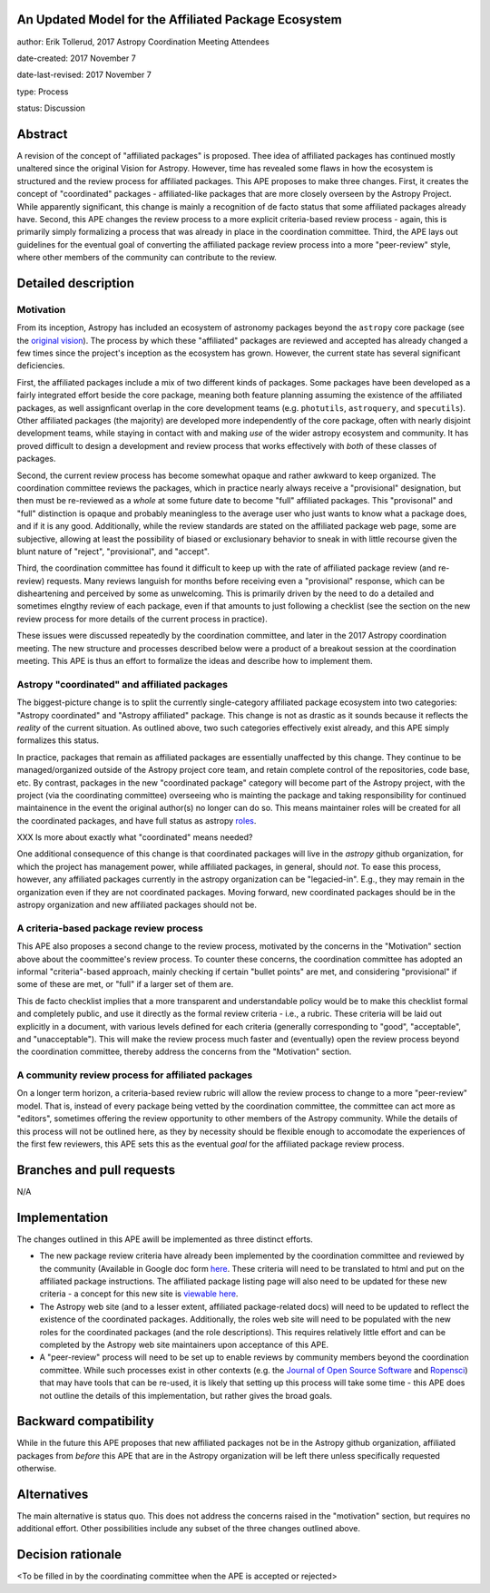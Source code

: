 An Updated Model for the Affiliated Package Ecosystem
-----------------------------------------------------

author: Erik Tollerud, 2017 Astropy Coordination Meeting Attendees

date-created: 2017 November 7

date-last-revised: 2017 November 7

type: Process

status: Discussion


Abstract
--------

A revision of the concept of "affiliated packages" is proposed.  Thee idea of
affiliated packages has continued mostly unaltered since the original Vision
for Astropy.  However, time has revealed some flaws in how the ecosystem is
structured and the review process for affiliated packages.  This APE proposes to
make three changes. First, it creates the concept of "coordinated" packages -
affiliated-like packages that are more closely overseen by the Astropy Project.
While apparently significant, this change is mainly a recognition of de facto
status that some affiliated packages already have.  Second, this APE changes
the review process to a more explicit criteria-based review process - again,
this is primarily simply formalizing a process that was already in place in the
coordination committee.  Third, the APE lays out guidelines for the eventual
goal of converting the affiliated package review process into a more
"peer-review" style, where other members of the community can contribute to the
review.


Detailed description
--------------------

Motivation
==========

From its inception, Astropy has included an ecosystem of astronomy packages
beyond the ``astropy`` core package (see the
`original vision <http://docs.astropy.org/en/stable/development/vision.html>`_).
The process by which these "affiliated" packages are reviewed and accepted has
already changed a few times since the project's inception as the ecosystem has
grown. However, the current state has several significant deficiencies.

First, the affiliated packages include a mix of two different kinds of packages.
Some packages have been developed as a fairly integrated effort beside the core
package, meaning both feature planning assuming the existence of the affiliated
packages, as well assignficant overlap in the core development teams (e.g.
``photutils``, ``astroquery``, and ``specutils``). Other affiliated packages
(the majority) are developed more independently of the core package, often with
nearly disjoint development teams, while staying in contact with and making
*use* of the wider astropy ecosystem and community. It has proved difficult to
design a development and review process that works effectively with *both* of
these classes of packages.

Second, the current review process has become somewhat opaque and rather awkward
to keep organized.  The coordination committee reviews the packages, which in
practice nearly always receive a "provisional" designation, but then must be
re-reviewed as a *whole* at some future date to become "full" affiliated
packages. This "provisonal" and "full" distinction is opaque and probably
meaningless to the average user who just wants to know what a package does, and
if it is any good. Additionally, while the review standards are stated on the
affiliated package web page, some are subjective, allowing at least the
possibility of biased or exclusionary behavior to sneak in with little recourse
given the blunt nature of "reject", "provisional", and "accept".

Third, the coordination committee has found it difficult to keep up with the
rate of affiliated package review (and re-review) requests. Many reviews
languish for months before receiving even a "provisional" response, which can be
disheartening and perceived by some as unwelcoming. This is primarily driven by
the need to do a detailed and sometimes elngthy review of each package, even if
that amounts to just following a checklist (see the section on the new review
process for more details of the current process in practice).

These issues were discussed repeatedly by the coordination committee, and later
in the 2017 Astropy coordination meeting.  The new structure and processes
described below were a product of a breakout session at the coordination
meeting. This APE is thus an effort to formalize the ideas and describe how to
implement them.

Astropy "coordinated" and affiliated packages
=============================================

The biggest-picture change is to split the currently single-category affiliated
package ecosystem into two categories: "Astropy coordinated" and "Astropy
affiliated" package.  This change is not as drastic as it sounds because it
reflects the *reality* of the current situation.  As outlined above, two such
categories effectively exist already, and this APE simply formalizes this
status.

In practice, packages that remain as affiliated packages are essentially
unaffected by this change.  They continue to be managed/organized outside of the
Astropy project core team, and retain complete control of the repositories, code
base, etc.  By contrast, packages in the new "coordinated package" category will
become part of the Astropy project, with the project (via the coordinating
committee) overseeing who is mainting the package and taking responsibility for
continued maintainence in the event the original author(s) no longer can do so.
This means maintainer roles will be created for all the coordinated packages,
and have full status as astropy `roles <http://www.astropy.org/team.html>`_.

XXX Is more about exactly what "coordinated" means needed?

One additional consequence of this change is that coordinated packages will live
in the `astropy` github organization, for which the project has management
power, while affiliated packages, in general, should *not*.  To ease this
process, however, any affiliated packages currently in the astropy organization
can be "legacied-in".  E.g., they may remain in the organization even if
they are not coordinated packages. Moving forward, new coordinated packages should
be in the astropy organization and new affiliated packages should not be.

A criteria-based package review process
=======================================

This APE also proposes a second change to the review process, motivated by the
concerns in the "Motivation" section above about the coommittee's review
process. To counter these concerns, the coordination committee has adopted an
informal "criteria"-based approach, mainly checking if certain "bullet points"
are met, and considering "provisional" if some of these are met, or "full" if a
larger set of them are.


This de facto checklist implies that a more transparent and understandable
policy would be to make this checklist formal and completely public, and use it
directly as the formal review criteria - i.e., a rubric.  These criteria will be
laid out explicitly in a document, with various levels defined for each criteria
(generally corresponding to "good", "acceptable", and "unacceptable"). This
will make the review process much faster and (eventually) open the review
process beyond the coordination committee, thereby address the concerns from the
"Motivation" section.


A community review process for affiliated packages
==================================================

On a longer term horizon, a criteria-based review rubric will allow the review
process to change to a more "peer-review" model.  That is, instead of every
package being vetted by the coordination committee, the committee can act more
as "editors", sometimes offering the review opportunity to other members of the
Astropy community.  While the details of this process will not be outlined here,
as they by necessity should be flexible enough to accomodate the experiences of
the first few reviewers, this APE sets this as the eventual *goal* for the
affiliated package review process.


Branches and pull requests
--------------------------

N/A


Implementation
--------------

The changes outlined in this APE awill be implemented as three distinct efforts.

* The new package review criteria have already been implemented by the
  coordination committee and reviewed by the community (Available in Google doc
  form `here <https://docs.google.com/document/d/15PJf2PROXMa7xwTDvWnjXB_9KNuO2Ia4_kkxJ7MPazE/edit?usp=sharing>`_.
  These criteria will need to be translated to html and put on the affiliated
  package instructions.  The affiliated package listing page will also need to
  be updated for these new criteria - a concept for this new site is
  `viewable here <example_affilpkg_page.png>`_.
* The Astropy web site (and to a lesser extent, affiliated package-related docs)
  will need to be updated to reflect the existence of the coordinated
  packages.  Additionally, the roles web site will need to be populated with the
  new roles for the coordinated packages (and the role descriptions).  This
  requires relatively little effort and can be completed by the Astropy web site
  maintainers upon acceptance of this APE.
* A "peer-review" process will need to be set up to enable reviews by community
  members beyond the coordination committee.  While such processes exist in
  other contexts (e.g. the
  `Journal of Open Source Software <http://joss.theoj.org/>`_ and
  `Ropensci <https://ropensci.org/>`_) that may have tools that can be re-used,
  it is likely that setting up this process will take some time - this APE does
  not outline the details of this implementation, but rather gives the broad
  goals.


Backward compatibility
----------------------

While in the future this APE proposes that new affiliated packages not be in the
Astropy github organization, affiliated packages from *before* this APE that are
in the Astropy organization will be left there unless specifically requested
otherwise.


Alternatives
------------

The main alternative is status quo.  This does not address the concerns raised
in the "motivation" section, but requires no additional effort. Other
possibilities include any subset of the three changes outlined above.



Decision rationale
------------------

<To be filled in by the coordinating committee when the APE is accepted or rejected>
